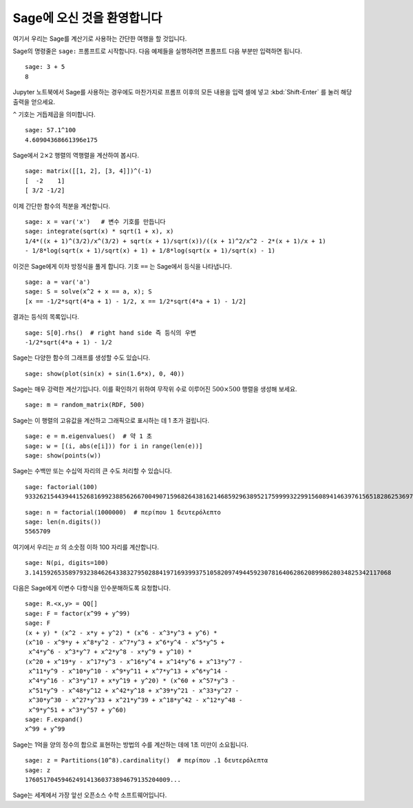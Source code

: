 ===========================
Sage에 오신 것을 환영합니다
===========================

여기서 우리는 Sage를 계산기로 사용하는 간단한 여행을 할 것입니다.

Sage의 명령줄은 ``sage:`` 프롬프트로 시작합니다. 다음 예제들을 실행하려면
프롬프트 다음 부분만 입력하면 됩니다.

::

    sage: 3 + 5
    8

Jupyter 노트북에서 Sage를 사용하는 경우에도 마찬가지로 프롬프 이후의
모든 내용을 입력 셀에 넣고 :kbd:`Shift-Enter` 를 눌러 해당 출력을 얻으세요.

``^`` 기호는 거듭제곱을 의미합니다.

::

    sage: 57.1^100
    4.60904368661396e175

Sage에서 :math:`2 \times 2` 행렬의 역행렬을 계산하여 봅시다.

::

    sage: matrix([[1, 2], [3, 4]])^(-1)
    [  -2    1]
    [ 3/2 -1/2]

이제 간단한 함수의 적분을 계산합니다.

::

    sage: x = var('x')   # 변수 기호를 만듭니다
    sage: integrate(sqrt(x) * sqrt(1 + x), x)
    1/4*((x + 1)^(3/2)/x^(3/2) + sqrt(x + 1)/sqrt(x))/((x + 1)^2/x^2 - 2*(x + 1)/x + 1)
    - 1/8*log(sqrt(x + 1)/sqrt(x) + 1) + 1/8*log(sqrt(x + 1)/sqrt(x) - 1)

이것은 Sage에게 이차 방정식을 풀게 합니다. 기호 ``==`` 는 Sage에서 등식을 나타냅니다.

::

    sage: a = var('a')
    sage: S = solve(x^2 + x == a, x); S
    [x == -1/2*sqrt(4*a + 1) - 1/2, x == 1/2*sqrt(4*a + 1) - 1/2]

결과는 등식의 목록입니다.

.. link

::

    sage: S[0].rhs()  # right hand side 즉 등식의 우변
    -1/2*sqrt(4*a + 1) - 1/2

Sage는 다양한 함수의 그래프를 생성할 수도 있습니다.

::

    sage: show(plot(sin(x) + sin(1.6*x), 0, 40))

.. image:: sin_plot.*


Sage는 매우 강력한 계산기입니다. 이를 확인하기 위하여 무작위 수로 이루어진
:math:`500 \times 500` 행렬을 생성해 보세요.

::

    sage: m = random_matrix(RDF, 500)

Sage는 이 행렬의 고유값을 계산하고 그래픽으로 표시하는 데 1 초가 걸립니다.

.. link

::

    sage: e = m.eigenvalues()  # 약 1 초
    sage: w = [(i, abs(e[i])) for i in range(len(e))]
    sage: show(points(w))

.. image:: eigen_plot.*


Sage는 수백만 또는 수십억 자리의 큰 수도 처리할 수 있습니다.

::

    sage: factorial(100)
    93326215443944152681699238856266700490715968264381621468592963895217599993229915608941463976156518286253697920827223758251185210916864000000000000000000000000

::

    sage: n = factorial(1000000)  # περίπου 1 δευτερόλεπτο
    sage: len(n.digits())
    5565709

여기에서 우리는 :math:`\pi` 의 소숫점 이하 100 자리를 계산합니다.

::

    sage: N(pi, digits=100)
    3.141592653589793238462643383279502884197169399375105820974944592307816406286208998628034825342117068

다음은 Sage에게 이변수 다항식을 인수분해하도록 요청합니다.

::

    sage: R.<x,y> = QQ[]
    sage: F = factor(x^99 + y^99)
    sage: F
    (x + y) * (x^2 - x*y + y^2) * (x^6 - x^3*y^3 + y^6) *
    (x^10 - x^9*y + x^8*y^2 - x^7*y^3 + x^6*y^4 - x^5*y^5 +
     x^4*y^6 - x^3*y^7 + x^2*y^8 - x*y^9 + y^10) *
    (x^20 + x^19*y - x^17*y^3 - x^16*y^4 + x^14*y^6 + x^13*y^7 -
     x^11*y^9 - x^10*y^10 - x^9*y^11 + x^7*y^13 + x^6*y^14 -
     x^4*y^16 - x^3*y^17 + x*y^19 + y^20) * (x^60 + x^57*y^3 -
     x^51*y^9 - x^48*y^12 + x^42*y^18 + x^39*y^21 - x^33*y^27 -
     x^30*y^30 - x^27*y^33 + x^21*y^39 + x^18*y^42 - x^12*y^48 -
     x^9*y^51 + x^3*y^57 + y^60)
    sage: F.expand()
    x^99 + y^99

Sage는 1억을 양의 정수의 합으로 표현하는 방법의 수를 계산하는 데에 1초 미만이 소요됩니다.

::

    sage: z = Partitions(10^8).cardinality()  # περίπου .1 δευτερόλεπτα
    sage: z
    1760517045946249141360373894679135204009...

Sage는 세계에서 가장 앞선 오픈소스 수학 소프트웨어입니다.

